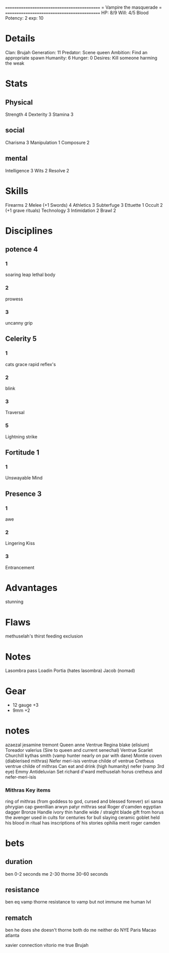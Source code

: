 ============================================
=          Vampire the masquerade          =
============================================
HP: 8/9
Will: 4/5
Blood Potency: 2
exp: 10

* Details
Clan: Brujah
Generation: 11
Predator: Scene queen
Ambition: Find an appropriate spawn
Humanity: 6
Hunger: 0
Desires: Kill someone harming the weak
* Stats
** Physical
Strength 4
Dexterity 3
Stamina 3
** social
Charisma 3
Manipulation 1
Composure 2
** mental
Intelligence 3
Wits 2
Resolve 2


* Skills
Firearms 2
Melee (+1 Swords) 4
Athletics 3
Subterfuge 3
Ettuette 1
Occult 2 (+1 grave rituals)
Technology 3
Intimidation 2
Brawl 2

* Disciplines
** potence 4
*** 1
soaring leap
lethal body
*** 2
prowess
*** 3
uncanny grip
** Celerity 5
*** 1
  cats grace
  rapid reflex's
*** 2
  blink
*** 3
  Traversal
*** 5
  Lightning strike
** Fortitude 1
*** 1
Unswayable Mind
** Presence 3
*** 1
awe
*** 2
Lingering Kiss
*** 3
Entrancement

* Advantages
stunning

* Flaws
methuselah's thirst
feeding exclusion

* Notes
Lasombra pass Loadin
Portia (hates lasombra)
Jacob (nomad)


* Gear
 - 12 gauge +3
 - 9mm +2
* notes
azaezal
jesamine tremont
Queen anne Ventrue
Regina blake  (elisium) Toreador
valerius (Sire to queen and current senechal) Ventrue
Scarlet Churchill
kythas smith (vamp hunter nearly on par with dane)
Montie coven (diablerised mithras)
Nefer meri-isis ventrue childe of ventrue
Cretheus ventrue childe of mithras
Can eat and drink (high humanity)
nefer (vamp 3rd eye)
Emmy
Antideluvian Set
richard d'ward
methuselah
    horus
cretheus and nefer-meri-isis
*** Mithras Key items
    ring of mithras (from goddess to god, cursed and blessed forever) sri sansa
    phrygian cap gwenllian arwyn patyr
    mithras seal
    Roger d'camden
    egyptian dagger
        Bronze
        Handle ivory
        thin handle
        wide / straight blade
        gift from horus the avenger
        used in cults for centuries for bull slaying
    ceramic goblet
        held his blood in ritual
        has inscriptions of his stories
      ophilia merit
      roger camden
* bets
** duration
    ben 0-2 seconds
    me 2-30
    thorne 30-60 seconds
** resistance
    ben eq vamp
    thorne resistance to vamp but not immune
    me human lvl
** rematch
    ben he does she doesn't
    thorne both do
    me neither do
NYE 
Paris
Macao
atlanta


xavier connection vitorio
me true Brujah